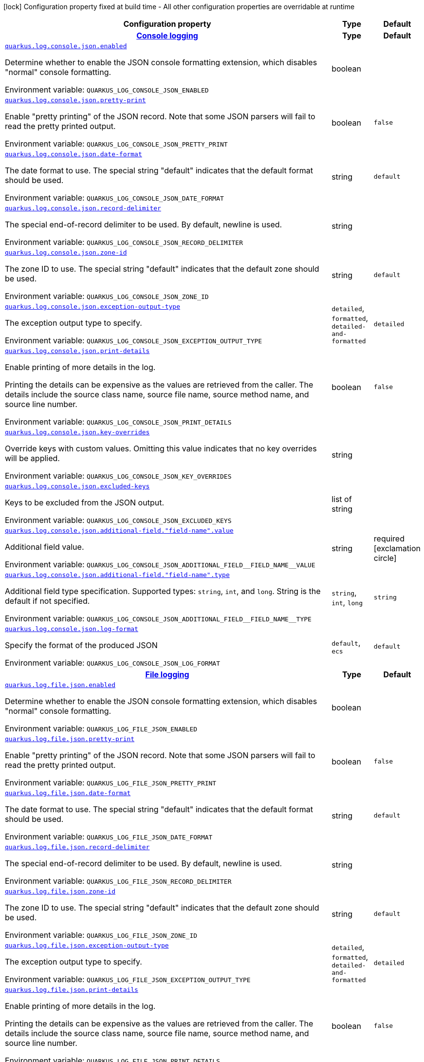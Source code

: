 [.configuration-legend]
icon:lock[title=Fixed at build time] Configuration property fixed at build time - All other configuration properties are overridable at runtime
[.configuration-reference.searchable, cols="80,.^10,.^10"]
|===

h|[.header-title]##Configuration property##
h|Type
h|Default

h|[[quarkus-logging-json_section_quarkus-log-console-json]] [.section-name.section-level0]##link:#quarkus-logging-json_section_quarkus-log-console-json[Console logging]##
h|Type
h|Default

a| [[quarkus-logging-json_quarkus-log-console-json-enabled]] [.property-path]##link:#quarkus-logging-json_quarkus-log-console-json-enabled[`quarkus.log.console.json.enabled`]##
ifdef::add-copy-button-to-config-props[]
config_property_copy_button:+++quarkus.log.console.json.enabled+++[]
endif::add-copy-button-to-config-props[]


[.description]
--
Determine whether to enable the JSON console formatting extension, which disables "normal" console formatting.


ifdef::add-copy-button-to-env-var[]
Environment variable: env_var_with_copy_button:+++QUARKUS_LOG_CONSOLE_JSON_ENABLED+++[]
endif::add-copy-button-to-env-var[]
ifndef::add-copy-button-to-env-var[]
Environment variable: `+++QUARKUS_LOG_CONSOLE_JSON_ENABLED+++`
endif::add-copy-button-to-env-var[]
--
|boolean
|

a| [[quarkus-logging-json_quarkus-log-console-json-pretty-print]] [.property-path]##link:#quarkus-logging-json_quarkus-log-console-json-pretty-print[`quarkus.log.console.json.pretty-print`]##
ifdef::add-copy-button-to-config-props[]
config_property_copy_button:+++quarkus.log.console.json.pretty-print+++[]
endif::add-copy-button-to-config-props[]


[.description]
--
Enable "pretty printing" of the JSON record. Note that some JSON parsers will fail to read the pretty printed output.


ifdef::add-copy-button-to-env-var[]
Environment variable: env_var_with_copy_button:+++QUARKUS_LOG_CONSOLE_JSON_PRETTY_PRINT+++[]
endif::add-copy-button-to-env-var[]
ifndef::add-copy-button-to-env-var[]
Environment variable: `+++QUARKUS_LOG_CONSOLE_JSON_PRETTY_PRINT+++`
endif::add-copy-button-to-env-var[]
--
|boolean
|`+++false+++`

a| [[quarkus-logging-json_quarkus-log-console-json-date-format]] [.property-path]##link:#quarkus-logging-json_quarkus-log-console-json-date-format[`quarkus.log.console.json.date-format`]##
ifdef::add-copy-button-to-config-props[]
config_property_copy_button:+++quarkus.log.console.json.date-format+++[]
endif::add-copy-button-to-config-props[]


[.description]
--
The date format to use. The special string "default" indicates that the default format should be used.


ifdef::add-copy-button-to-env-var[]
Environment variable: env_var_with_copy_button:+++QUARKUS_LOG_CONSOLE_JSON_DATE_FORMAT+++[]
endif::add-copy-button-to-env-var[]
ifndef::add-copy-button-to-env-var[]
Environment variable: `+++QUARKUS_LOG_CONSOLE_JSON_DATE_FORMAT+++`
endif::add-copy-button-to-env-var[]
--
|string
|`+++default+++`

a| [[quarkus-logging-json_quarkus-log-console-json-record-delimiter]] [.property-path]##link:#quarkus-logging-json_quarkus-log-console-json-record-delimiter[`quarkus.log.console.json.record-delimiter`]##
ifdef::add-copy-button-to-config-props[]
config_property_copy_button:+++quarkus.log.console.json.record-delimiter+++[]
endif::add-copy-button-to-config-props[]


[.description]
--
The special end-of-record delimiter to be used. By default, newline is used.


ifdef::add-copy-button-to-env-var[]
Environment variable: env_var_with_copy_button:+++QUARKUS_LOG_CONSOLE_JSON_RECORD_DELIMITER+++[]
endif::add-copy-button-to-env-var[]
ifndef::add-copy-button-to-env-var[]
Environment variable: `+++QUARKUS_LOG_CONSOLE_JSON_RECORD_DELIMITER+++`
endif::add-copy-button-to-env-var[]
--
|string
|

a| [[quarkus-logging-json_quarkus-log-console-json-zone-id]] [.property-path]##link:#quarkus-logging-json_quarkus-log-console-json-zone-id[`quarkus.log.console.json.zone-id`]##
ifdef::add-copy-button-to-config-props[]
config_property_copy_button:+++quarkus.log.console.json.zone-id+++[]
endif::add-copy-button-to-config-props[]


[.description]
--
The zone ID to use. The special string "default" indicates that the default zone should be used.


ifdef::add-copy-button-to-env-var[]
Environment variable: env_var_with_copy_button:+++QUARKUS_LOG_CONSOLE_JSON_ZONE_ID+++[]
endif::add-copy-button-to-env-var[]
ifndef::add-copy-button-to-env-var[]
Environment variable: `+++QUARKUS_LOG_CONSOLE_JSON_ZONE_ID+++`
endif::add-copy-button-to-env-var[]
--
|string
|`+++default+++`

a| [[quarkus-logging-json_quarkus-log-console-json-exception-output-type]] [.property-path]##link:#quarkus-logging-json_quarkus-log-console-json-exception-output-type[`quarkus.log.console.json.exception-output-type`]##
ifdef::add-copy-button-to-config-props[]
config_property_copy_button:+++quarkus.log.console.json.exception-output-type+++[]
endif::add-copy-button-to-config-props[]


[.description]
--
The exception output type to specify.


ifdef::add-copy-button-to-env-var[]
Environment variable: env_var_with_copy_button:+++QUARKUS_LOG_CONSOLE_JSON_EXCEPTION_OUTPUT_TYPE+++[]
endif::add-copy-button-to-env-var[]
ifndef::add-copy-button-to-env-var[]
Environment variable: `+++QUARKUS_LOG_CONSOLE_JSON_EXCEPTION_OUTPUT_TYPE+++`
endif::add-copy-button-to-env-var[]
--
a|`detailed`, `formatted`, `detailed-and-formatted`
|`+++detailed+++`

a| [[quarkus-logging-json_quarkus-log-console-json-print-details]] [.property-path]##link:#quarkus-logging-json_quarkus-log-console-json-print-details[`quarkus.log.console.json.print-details`]##
ifdef::add-copy-button-to-config-props[]
config_property_copy_button:+++quarkus.log.console.json.print-details+++[]
endif::add-copy-button-to-config-props[]


[.description]
--
Enable printing of more details in the log.

Printing the details can be expensive as the values are retrieved from the caller. The details include the source class name, source file name, source method name, and source line number.


ifdef::add-copy-button-to-env-var[]
Environment variable: env_var_with_copy_button:+++QUARKUS_LOG_CONSOLE_JSON_PRINT_DETAILS+++[]
endif::add-copy-button-to-env-var[]
ifndef::add-copy-button-to-env-var[]
Environment variable: `+++QUARKUS_LOG_CONSOLE_JSON_PRINT_DETAILS+++`
endif::add-copy-button-to-env-var[]
--
|boolean
|`+++false+++`

a| [[quarkus-logging-json_quarkus-log-console-json-key-overrides]] [.property-path]##link:#quarkus-logging-json_quarkus-log-console-json-key-overrides[`quarkus.log.console.json.key-overrides`]##
ifdef::add-copy-button-to-config-props[]
config_property_copy_button:+++quarkus.log.console.json.key-overrides+++[]
endif::add-copy-button-to-config-props[]


[.description]
--
Override keys with custom values. Omitting this value indicates that no key overrides will be applied.


ifdef::add-copy-button-to-env-var[]
Environment variable: env_var_with_copy_button:+++QUARKUS_LOG_CONSOLE_JSON_KEY_OVERRIDES+++[]
endif::add-copy-button-to-env-var[]
ifndef::add-copy-button-to-env-var[]
Environment variable: `+++QUARKUS_LOG_CONSOLE_JSON_KEY_OVERRIDES+++`
endif::add-copy-button-to-env-var[]
--
|string
|

a| [[quarkus-logging-json_quarkus-log-console-json-excluded-keys]] [.property-path]##link:#quarkus-logging-json_quarkus-log-console-json-excluded-keys[`quarkus.log.console.json.excluded-keys`]##
ifdef::add-copy-button-to-config-props[]
config_property_copy_button:+++quarkus.log.console.json.excluded-keys+++[]
endif::add-copy-button-to-config-props[]


[.description]
--
Keys to be excluded from the JSON output.


ifdef::add-copy-button-to-env-var[]
Environment variable: env_var_with_copy_button:+++QUARKUS_LOG_CONSOLE_JSON_EXCLUDED_KEYS+++[]
endif::add-copy-button-to-env-var[]
ifndef::add-copy-button-to-env-var[]
Environment variable: `+++QUARKUS_LOG_CONSOLE_JSON_EXCLUDED_KEYS+++`
endif::add-copy-button-to-env-var[]
--
|list of string
|

a| [[quarkus-logging-json_quarkus-log-console-json-additional-field-field-name-value]] [.property-path]##link:#quarkus-logging-json_quarkus-log-console-json-additional-field-field-name-value[`quarkus.log.console.json.additional-field."field-name".value`]##
ifdef::add-copy-button-to-config-props[]
config_property_copy_button:+++quarkus.log.console.json.additional-field."field-name".value+++[]
endif::add-copy-button-to-config-props[]


[.description]
--
Additional field value.


ifdef::add-copy-button-to-env-var[]
Environment variable: env_var_with_copy_button:+++QUARKUS_LOG_CONSOLE_JSON_ADDITIONAL_FIELD__FIELD_NAME__VALUE+++[]
endif::add-copy-button-to-env-var[]
ifndef::add-copy-button-to-env-var[]
Environment variable: `+++QUARKUS_LOG_CONSOLE_JSON_ADDITIONAL_FIELD__FIELD_NAME__VALUE+++`
endif::add-copy-button-to-env-var[]
--
|string
|required icon:exclamation-circle[title=Configuration property is required]

a| [[quarkus-logging-json_quarkus-log-console-json-additional-field-field-name-type]] [.property-path]##link:#quarkus-logging-json_quarkus-log-console-json-additional-field-field-name-type[`quarkus.log.console.json.additional-field."field-name".type`]##
ifdef::add-copy-button-to-config-props[]
config_property_copy_button:+++quarkus.log.console.json.additional-field."field-name".type+++[]
endif::add-copy-button-to-config-props[]


[.description]
--
Additional field type specification. Supported types: `string`, `int`, and `long`. String is the default if not specified.


ifdef::add-copy-button-to-env-var[]
Environment variable: env_var_with_copy_button:+++QUARKUS_LOG_CONSOLE_JSON_ADDITIONAL_FIELD__FIELD_NAME__TYPE+++[]
endif::add-copy-button-to-env-var[]
ifndef::add-copy-button-to-env-var[]
Environment variable: `+++QUARKUS_LOG_CONSOLE_JSON_ADDITIONAL_FIELD__FIELD_NAME__TYPE+++`
endif::add-copy-button-to-env-var[]
--
a|`string`, `int`, `long`
|`+++string+++`

a| [[quarkus-logging-json_quarkus-log-console-json-log-format]] [.property-path]##link:#quarkus-logging-json_quarkus-log-console-json-log-format[`quarkus.log.console.json.log-format`]##
ifdef::add-copy-button-to-config-props[]
config_property_copy_button:+++quarkus.log.console.json.log-format+++[]
endif::add-copy-button-to-config-props[]


[.description]
--
Specify the format of the produced JSON


ifdef::add-copy-button-to-env-var[]
Environment variable: env_var_with_copy_button:+++QUARKUS_LOG_CONSOLE_JSON_LOG_FORMAT+++[]
endif::add-copy-button-to-env-var[]
ifndef::add-copy-button-to-env-var[]
Environment variable: `+++QUARKUS_LOG_CONSOLE_JSON_LOG_FORMAT+++`
endif::add-copy-button-to-env-var[]
--
a|`default`, `ecs`
|`+++default+++`


h|[[quarkus-logging-json_section_quarkus-log-file-json]] [.section-name.section-level0]##link:#quarkus-logging-json_section_quarkus-log-file-json[File logging]##
h|Type
h|Default

a| [[quarkus-logging-json_quarkus-log-file-json-enabled]] [.property-path]##link:#quarkus-logging-json_quarkus-log-file-json-enabled[`quarkus.log.file.json.enabled`]##
ifdef::add-copy-button-to-config-props[]
config_property_copy_button:+++quarkus.log.file.json.enabled+++[]
endif::add-copy-button-to-config-props[]


[.description]
--
Determine whether to enable the JSON console formatting extension, which disables "normal" console formatting.


ifdef::add-copy-button-to-env-var[]
Environment variable: env_var_with_copy_button:+++QUARKUS_LOG_FILE_JSON_ENABLED+++[]
endif::add-copy-button-to-env-var[]
ifndef::add-copy-button-to-env-var[]
Environment variable: `+++QUARKUS_LOG_FILE_JSON_ENABLED+++`
endif::add-copy-button-to-env-var[]
--
|boolean
|

a| [[quarkus-logging-json_quarkus-log-file-json-pretty-print]] [.property-path]##link:#quarkus-logging-json_quarkus-log-file-json-pretty-print[`quarkus.log.file.json.pretty-print`]##
ifdef::add-copy-button-to-config-props[]
config_property_copy_button:+++quarkus.log.file.json.pretty-print+++[]
endif::add-copy-button-to-config-props[]


[.description]
--
Enable "pretty printing" of the JSON record. Note that some JSON parsers will fail to read the pretty printed output.


ifdef::add-copy-button-to-env-var[]
Environment variable: env_var_with_copy_button:+++QUARKUS_LOG_FILE_JSON_PRETTY_PRINT+++[]
endif::add-copy-button-to-env-var[]
ifndef::add-copy-button-to-env-var[]
Environment variable: `+++QUARKUS_LOG_FILE_JSON_PRETTY_PRINT+++`
endif::add-copy-button-to-env-var[]
--
|boolean
|`+++false+++`

a| [[quarkus-logging-json_quarkus-log-file-json-date-format]] [.property-path]##link:#quarkus-logging-json_quarkus-log-file-json-date-format[`quarkus.log.file.json.date-format`]##
ifdef::add-copy-button-to-config-props[]
config_property_copy_button:+++quarkus.log.file.json.date-format+++[]
endif::add-copy-button-to-config-props[]


[.description]
--
The date format to use. The special string "default" indicates that the default format should be used.


ifdef::add-copy-button-to-env-var[]
Environment variable: env_var_with_copy_button:+++QUARKUS_LOG_FILE_JSON_DATE_FORMAT+++[]
endif::add-copy-button-to-env-var[]
ifndef::add-copy-button-to-env-var[]
Environment variable: `+++QUARKUS_LOG_FILE_JSON_DATE_FORMAT+++`
endif::add-copy-button-to-env-var[]
--
|string
|`+++default+++`

a| [[quarkus-logging-json_quarkus-log-file-json-record-delimiter]] [.property-path]##link:#quarkus-logging-json_quarkus-log-file-json-record-delimiter[`quarkus.log.file.json.record-delimiter`]##
ifdef::add-copy-button-to-config-props[]
config_property_copy_button:+++quarkus.log.file.json.record-delimiter+++[]
endif::add-copy-button-to-config-props[]


[.description]
--
The special end-of-record delimiter to be used. By default, newline is used.


ifdef::add-copy-button-to-env-var[]
Environment variable: env_var_with_copy_button:+++QUARKUS_LOG_FILE_JSON_RECORD_DELIMITER+++[]
endif::add-copy-button-to-env-var[]
ifndef::add-copy-button-to-env-var[]
Environment variable: `+++QUARKUS_LOG_FILE_JSON_RECORD_DELIMITER+++`
endif::add-copy-button-to-env-var[]
--
|string
|

a| [[quarkus-logging-json_quarkus-log-file-json-zone-id]] [.property-path]##link:#quarkus-logging-json_quarkus-log-file-json-zone-id[`quarkus.log.file.json.zone-id`]##
ifdef::add-copy-button-to-config-props[]
config_property_copy_button:+++quarkus.log.file.json.zone-id+++[]
endif::add-copy-button-to-config-props[]


[.description]
--
The zone ID to use. The special string "default" indicates that the default zone should be used.


ifdef::add-copy-button-to-env-var[]
Environment variable: env_var_with_copy_button:+++QUARKUS_LOG_FILE_JSON_ZONE_ID+++[]
endif::add-copy-button-to-env-var[]
ifndef::add-copy-button-to-env-var[]
Environment variable: `+++QUARKUS_LOG_FILE_JSON_ZONE_ID+++`
endif::add-copy-button-to-env-var[]
--
|string
|`+++default+++`

a| [[quarkus-logging-json_quarkus-log-file-json-exception-output-type]] [.property-path]##link:#quarkus-logging-json_quarkus-log-file-json-exception-output-type[`quarkus.log.file.json.exception-output-type`]##
ifdef::add-copy-button-to-config-props[]
config_property_copy_button:+++quarkus.log.file.json.exception-output-type+++[]
endif::add-copy-button-to-config-props[]


[.description]
--
The exception output type to specify.


ifdef::add-copy-button-to-env-var[]
Environment variable: env_var_with_copy_button:+++QUARKUS_LOG_FILE_JSON_EXCEPTION_OUTPUT_TYPE+++[]
endif::add-copy-button-to-env-var[]
ifndef::add-copy-button-to-env-var[]
Environment variable: `+++QUARKUS_LOG_FILE_JSON_EXCEPTION_OUTPUT_TYPE+++`
endif::add-copy-button-to-env-var[]
--
a|`detailed`, `formatted`, `detailed-and-formatted`
|`+++detailed+++`

a| [[quarkus-logging-json_quarkus-log-file-json-print-details]] [.property-path]##link:#quarkus-logging-json_quarkus-log-file-json-print-details[`quarkus.log.file.json.print-details`]##
ifdef::add-copy-button-to-config-props[]
config_property_copy_button:+++quarkus.log.file.json.print-details+++[]
endif::add-copy-button-to-config-props[]


[.description]
--
Enable printing of more details in the log.

Printing the details can be expensive as the values are retrieved from the caller. The details include the source class name, source file name, source method name, and source line number.


ifdef::add-copy-button-to-env-var[]
Environment variable: env_var_with_copy_button:+++QUARKUS_LOG_FILE_JSON_PRINT_DETAILS+++[]
endif::add-copy-button-to-env-var[]
ifndef::add-copy-button-to-env-var[]
Environment variable: `+++QUARKUS_LOG_FILE_JSON_PRINT_DETAILS+++`
endif::add-copy-button-to-env-var[]
--
|boolean
|`+++false+++`

a| [[quarkus-logging-json_quarkus-log-file-json-key-overrides]] [.property-path]##link:#quarkus-logging-json_quarkus-log-file-json-key-overrides[`quarkus.log.file.json.key-overrides`]##
ifdef::add-copy-button-to-config-props[]
config_property_copy_button:+++quarkus.log.file.json.key-overrides+++[]
endif::add-copy-button-to-config-props[]


[.description]
--
Override keys with custom values. Omitting this value indicates that no key overrides will be applied.


ifdef::add-copy-button-to-env-var[]
Environment variable: env_var_with_copy_button:+++QUARKUS_LOG_FILE_JSON_KEY_OVERRIDES+++[]
endif::add-copy-button-to-env-var[]
ifndef::add-copy-button-to-env-var[]
Environment variable: `+++QUARKUS_LOG_FILE_JSON_KEY_OVERRIDES+++`
endif::add-copy-button-to-env-var[]
--
|string
|

a| [[quarkus-logging-json_quarkus-log-file-json-excluded-keys]] [.property-path]##link:#quarkus-logging-json_quarkus-log-file-json-excluded-keys[`quarkus.log.file.json.excluded-keys`]##
ifdef::add-copy-button-to-config-props[]
config_property_copy_button:+++quarkus.log.file.json.excluded-keys+++[]
endif::add-copy-button-to-config-props[]


[.description]
--
Keys to be excluded from the JSON output.


ifdef::add-copy-button-to-env-var[]
Environment variable: env_var_with_copy_button:+++QUARKUS_LOG_FILE_JSON_EXCLUDED_KEYS+++[]
endif::add-copy-button-to-env-var[]
ifndef::add-copy-button-to-env-var[]
Environment variable: `+++QUARKUS_LOG_FILE_JSON_EXCLUDED_KEYS+++`
endif::add-copy-button-to-env-var[]
--
|list of string
|

a| [[quarkus-logging-json_quarkus-log-file-json-additional-field-field-name-value]] [.property-path]##link:#quarkus-logging-json_quarkus-log-file-json-additional-field-field-name-value[`quarkus.log.file.json.additional-field."field-name".value`]##
ifdef::add-copy-button-to-config-props[]
config_property_copy_button:+++quarkus.log.file.json.additional-field."field-name".value+++[]
endif::add-copy-button-to-config-props[]


[.description]
--
Additional field value.


ifdef::add-copy-button-to-env-var[]
Environment variable: env_var_with_copy_button:+++QUARKUS_LOG_FILE_JSON_ADDITIONAL_FIELD__FIELD_NAME__VALUE+++[]
endif::add-copy-button-to-env-var[]
ifndef::add-copy-button-to-env-var[]
Environment variable: `+++QUARKUS_LOG_FILE_JSON_ADDITIONAL_FIELD__FIELD_NAME__VALUE+++`
endif::add-copy-button-to-env-var[]
--
|string
|required icon:exclamation-circle[title=Configuration property is required]

a| [[quarkus-logging-json_quarkus-log-file-json-additional-field-field-name-type]] [.property-path]##link:#quarkus-logging-json_quarkus-log-file-json-additional-field-field-name-type[`quarkus.log.file.json.additional-field."field-name".type`]##
ifdef::add-copy-button-to-config-props[]
config_property_copy_button:+++quarkus.log.file.json.additional-field."field-name".type+++[]
endif::add-copy-button-to-config-props[]


[.description]
--
Additional field type specification. Supported types: `string`, `int`, and `long`. String is the default if not specified.


ifdef::add-copy-button-to-env-var[]
Environment variable: env_var_with_copy_button:+++QUARKUS_LOG_FILE_JSON_ADDITIONAL_FIELD__FIELD_NAME__TYPE+++[]
endif::add-copy-button-to-env-var[]
ifndef::add-copy-button-to-env-var[]
Environment variable: `+++QUARKUS_LOG_FILE_JSON_ADDITIONAL_FIELD__FIELD_NAME__TYPE+++`
endif::add-copy-button-to-env-var[]
--
a|`string`, `int`, `long`
|`+++string+++`

a| [[quarkus-logging-json_quarkus-log-file-json-log-format]] [.property-path]##link:#quarkus-logging-json_quarkus-log-file-json-log-format[`quarkus.log.file.json.log-format`]##
ifdef::add-copy-button-to-config-props[]
config_property_copy_button:+++quarkus.log.file.json.log-format+++[]
endif::add-copy-button-to-config-props[]


[.description]
--
Specify the format of the produced JSON


ifdef::add-copy-button-to-env-var[]
Environment variable: env_var_with_copy_button:+++QUARKUS_LOG_FILE_JSON_LOG_FORMAT+++[]
endif::add-copy-button-to-env-var[]
ifndef::add-copy-button-to-env-var[]
Environment variable: `+++QUARKUS_LOG_FILE_JSON_LOG_FORMAT+++`
endif::add-copy-button-to-env-var[]
--
a|`default`, `ecs`
|`+++default+++`


h|[[quarkus-logging-json_section_quarkus-log-syslog-json]] [.section-name.section-level0]##link:#quarkus-logging-json_section_quarkus-log-syslog-json[Syslog logging]##
h|Type
h|Default

a| [[quarkus-logging-json_quarkus-log-syslog-json-enabled]] [.property-path]##link:#quarkus-logging-json_quarkus-log-syslog-json-enabled[`quarkus.log.syslog.json.enabled`]##
ifdef::add-copy-button-to-config-props[]
config_property_copy_button:+++quarkus.log.syslog.json.enabled+++[]
endif::add-copy-button-to-config-props[]


[.description]
--
Determine whether to enable the JSON console formatting extension, which disables "normal" console formatting.


ifdef::add-copy-button-to-env-var[]
Environment variable: env_var_with_copy_button:+++QUARKUS_LOG_SYSLOG_JSON_ENABLED+++[]
endif::add-copy-button-to-env-var[]
ifndef::add-copy-button-to-env-var[]
Environment variable: `+++QUARKUS_LOG_SYSLOG_JSON_ENABLED+++`
endif::add-copy-button-to-env-var[]
--
|boolean
|

a| [[quarkus-logging-json_quarkus-log-syslog-json-pretty-print]] [.property-path]##link:#quarkus-logging-json_quarkus-log-syslog-json-pretty-print[`quarkus.log.syslog.json.pretty-print`]##
ifdef::add-copy-button-to-config-props[]
config_property_copy_button:+++quarkus.log.syslog.json.pretty-print+++[]
endif::add-copy-button-to-config-props[]


[.description]
--
Enable "pretty printing" of the JSON record. Note that some JSON parsers will fail to read the pretty printed output.


ifdef::add-copy-button-to-env-var[]
Environment variable: env_var_with_copy_button:+++QUARKUS_LOG_SYSLOG_JSON_PRETTY_PRINT+++[]
endif::add-copy-button-to-env-var[]
ifndef::add-copy-button-to-env-var[]
Environment variable: `+++QUARKUS_LOG_SYSLOG_JSON_PRETTY_PRINT+++`
endif::add-copy-button-to-env-var[]
--
|boolean
|`+++false+++`

a| [[quarkus-logging-json_quarkus-log-syslog-json-date-format]] [.property-path]##link:#quarkus-logging-json_quarkus-log-syslog-json-date-format[`quarkus.log.syslog.json.date-format`]##
ifdef::add-copy-button-to-config-props[]
config_property_copy_button:+++quarkus.log.syslog.json.date-format+++[]
endif::add-copy-button-to-config-props[]


[.description]
--
The date format to use. The special string "default" indicates that the default format should be used.


ifdef::add-copy-button-to-env-var[]
Environment variable: env_var_with_copy_button:+++QUARKUS_LOG_SYSLOG_JSON_DATE_FORMAT+++[]
endif::add-copy-button-to-env-var[]
ifndef::add-copy-button-to-env-var[]
Environment variable: `+++QUARKUS_LOG_SYSLOG_JSON_DATE_FORMAT+++`
endif::add-copy-button-to-env-var[]
--
|string
|`+++default+++`

a| [[quarkus-logging-json_quarkus-log-syslog-json-record-delimiter]] [.property-path]##link:#quarkus-logging-json_quarkus-log-syslog-json-record-delimiter[`quarkus.log.syslog.json.record-delimiter`]##
ifdef::add-copy-button-to-config-props[]
config_property_copy_button:+++quarkus.log.syslog.json.record-delimiter+++[]
endif::add-copy-button-to-config-props[]


[.description]
--
The special end-of-record delimiter to be used. By default, newline is used.


ifdef::add-copy-button-to-env-var[]
Environment variable: env_var_with_copy_button:+++QUARKUS_LOG_SYSLOG_JSON_RECORD_DELIMITER+++[]
endif::add-copy-button-to-env-var[]
ifndef::add-copy-button-to-env-var[]
Environment variable: `+++QUARKUS_LOG_SYSLOG_JSON_RECORD_DELIMITER+++`
endif::add-copy-button-to-env-var[]
--
|string
|

a| [[quarkus-logging-json_quarkus-log-syslog-json-zone-id]] [.property-path]##link:#quarkus-logging-json_quarkus-log-syslog-json-zone-id[`quarkus.log.syslog.json.zone-id`]##
ifdef::add-copy-button-to-config-props[]
config_property_copy_button:+++quarkus.log.syslog.json.zone-id+++[]
endif::add-copy-button-to-config-props[]


[.description]
--
The zone ID to use. The special string "default" indicates that the default zone should be used.


ifdef::add-copy-button-to-env-var[]
Environment variable: env_var_with_copy_button:+++QUARKUS_LOG_SYSLOG_JSON_ZONE_ID+++[]
endif::add-copy-button-to-env-var[]
ifndef::add-copy-button-to-env-var[]
Environment variable: `+++QUARKUS_LOG_SYSLOG_JSON_ZONE_ID+++`
endif::add-copy-button-to-env-var[]
--
|string
|`+++default+++`

a| [[quarkus-logging-json_quarkus-log-syslog-json-exception-output-type]] [.property-path]##link:#quarkus-logging-json_quarkus-log-syslog-json-exception-output-type[`quarkus.log.syslog.json.exception-output-type`]##
ifdef::add-copy-button-to-config-props[]
config_property_copy_button:+++quarkus.log.syslog.json.exception-output-type+++[]
endif::add-copy-button-to-config-props[]


[.description]
--
The exception output type to specify.


ifdef::add-copy-button-to-env-var[]
Environment variable: env_var_with_copy_button:+++QUARKUS_LOG_SYSLOG_JSON_EXCEPTION_OUTPUT_TYPE+++[]
endif::add-copy-button-to-env-var[]
ifndef::add-copy-button-to-env-var[]
Environment variable: `+++QUARKUS_LOG_SYSLOG_JSON_EXCEPTION_OUTPUT_TYPE+++`
endif::add-copy-button-to-env-var[]
--
a|`detailed`, `formatted`, `detailed-and-formatted`
|`+++detailed+++`

a| [[quarkus-logging-json_quarkus-log-syslog-json-print-details]] [.property-path]##link:#quarkus-logging-json_quarkus-log-syslog-json-print-details[`quarkus.log.syslog.json.print-details`]##
ifdef::add-copy-button-to-config-props[]
config_property_copy_button:+++quarkus.log.syslog.json.print-details+++[]
endif::add-copy-button-to-config-props[]


[.description]
--
Enable printing of more details in the log.

Printing the details can be expensive as the values are retrieved from the caller. The details include the source class name, source file name, source method name, and source line number.


ifdef::add-copy-button-to-env-var[]
Environment variable: env_var_with_copy_button:+++QUARKUS_LOG_SYSLOG_JSON_PRINT_DETAILS+++[]
endif::add-copy-button-to-env-var[]
ifndef::add-copy-button-to-env-var[]
Environment variable: `+++QUARKUS_LOG_SYSLOG_JSON_PRINT_DETAILS+++`
endif::add-copy-button-to-env-var[]
--
|boolean
|`+++false+++`

a| [[quarkus-logging-json_quarkus-log-syslog-json-key-overrides]] [.property-path]##link:#quarkus-logging-json_quarkus-log-syslog-json-key-overrides[`quarkus.log.syslog.json.key-overrides`]##
ifdef::add-copy-button-to-config-props[]
config_property_copy_button:+++quarkus.log.syslog.json.key-overrides+++[]
endif::add-copy-button-to-config-props[]


[.description]
--
Override keys with custom values. Omitting this value indicates that no key overrides will be applied.


ifdef::add-copy-button-to-env-var[]
Environment variable: env_var_with_copy_button:+++QUARKUS_LOG_SYSLOG_JSON_KEY_OVERRIDES+++[]
endif::add-copy-button-to-env-var[]
ifndef::add-copy-button-to-env-var[]
Environment variable: `+++QUARKUS_LOG_SYSLOG_JSON_KEY_OVERRIDES+++`
endif::add-copy-button-to-env-var[]
--
|string
|

a| [[quarkus-logging-json_quarkus-log-syslog-json-excluded-keys]] [.property-path]##link:#quarkus-logging-json_quarkus-log-syslog-json-excluded-keys[`quarkus.log.syslog.json.excluded-keys`]##
ifdef::add-copy-button-to-config-props[]
config_property_copy_button:+++quarkus.log.syslog.json.excluded-keys+++[]
endif::add-copy-button-to-config-props[]


[.description]
--
Keys to be excluded from the JSON output.


ifdef::add-copy-button-to-env-var[]
Environment variable: env_var_with_copy_button:+++QUARKUS_LOG_SYSLOG_JSON_EXCLUDED_KEYS+++[]
endif::add-copy-button-to-env-var[]
ifndef::add-copy-button-to-env-var[]
Environment variable: `+++QUARKUS_LOG_SYSLOG_JSON_EXCLUDED_KEYS+++`
endif::add-copy-button-to-env-var[]
--
|list of string
|

a| [[quarkus-logging-json_quarkus-log-syslog-json-additional-field-field-name-value]] [.property-path]##link:#quarkus-logging-json_quarkus-log-syslog-json-additional-field-field-name-value[`quarkus.log.syslog.json.additional-field."field-name".value`]##
ifdef::add-copy-button-to-config-props[]
config_property_copy_button:+++quarkus.log.syslog.json.additional-field."field-name".value+++[]
endif::add-copy-button-to-config-props[]


[.description]
--
Additional field value.


ifdef::add-copy-button-to-env-var[]
Environment variable: env_var_with_copy_button:+++QUARKUS_LOG_SYSLOG_JSON_ADDITIONAL_FIELD__FIELD_NAME__VALUE+++[]
endif::add-copy-button-to-env-var[]
ifndef::add-copy-button-to-env-var[]
Environment variable: `+++QUARKUS_LOG_SYSLOG_JSON_ADDITIONAL_FIELD__FIELD_NAME__VALUE+++`
endif::add-copy-button-to-env-var[]
--
|string
|required icon:exclamation-circle[title=Configuration property is required]

a| [[quarkus-logging-json_quarkus-log-syslog-json-additional-field-field-name-type]] [.property-path]##link:#quarkus-logging-json_quarkus-log-syslog-json-additional-field-field-name-type[`quarkus.log.syslog.json.additional-field."field-name".type`]##
ifdef::add-copy-button-to-config-props[]
config_property_copy_button:+++quarkus.log.syslog.json.additional-field."field-name".type+++[]
endif::add-copy-button-to-config-props[]


[.description]
--
Additional field type specification. Supported types: `string`, `int`, and `long`. String is the default if not specified.


ifdef::add-copy-button-to-env-var[]
Environment variable: env_var_with_copy_button:+++QUARKUS_LOG_SYSLOG_JSON_ADDITIONAL_FIELD__FIELD_NAME__TYPE+++[]
endif::add-copy-button-to-env-var[]
ifndef::add-copy-button-to-env-var[]
Environment variable: `+++QUARKUS_LOG_SYSLOG_JSON_ADDITIONAL_FIELD__FIELD_NAME__TYPE+++`
endif::add-copy-button-to-env-var[]
--
a|`string`, `int`, `long`
|`+++string+++`

a| [[quarkus-logging-json_quarkus-log-syslog-json-log-format]] [.property-path]##link:#quarkus-logging-json_quarkus-log-syslog-json-log-format[`quarkus.log.syslog.json.log-format`]##
ifdef::add-copy-button-to-config-props[]
config_property_copy_button:+++quarkus.log.syslog.json.log-format+++[]
endif::add-copy-button-to-config-props[]


[.description]
--
Specify the format of the produced JSON


ifdef::add-copy-button-to-env-var[]
Environment variable: env_var_with_copy_button:+++QUARKUS_LOG_SYSLOG_JSON_LOG_FORMAT+++[]
endif::add-copy-button-to-env-var[]
ifndef::add-copy-button-to-env-var[]
Environment variable: `+++QUARKUS_LOG_SYSLOG_JSON_LOG_FORMAT+++`
endif::add-copy-button-to-env-var[]
--
a|`default`, `ecs`
|`+++default+++`


h|[[quarkus-logging-json_section_quarkus-log-socket-json]] [.section-name.section-level0]##link:#quarkus-logging-json_section_quarkus-log-socket-json[Socket logging]##
h|Type
h|Default

a| [[quarkus-logging-json_quarkus-log-socket-json-enabled]] [.property-path]##link:#quarkus-logging-json_quarkus-log-socket-json-enabled[`quarkus.log.socket.json.enabled`]##
ifdef::add-copy-button-to-config-props[]
config_property_copy_button:+++quarkus.log.socket.json.enabled+++[]
endif::add-copy-button-to-config-props[]


[.description]
--
Determine whether to enable the JSON console formatting extension, which disables "normal" console formatting.


ifdef::add-copy-button-to-env-var[]
Environment variable: env_var_with_copy_button:+++QUARKUS_LOG_SOCKET_JSON_ENABLED+++[]
endif::add-copy-button-to-env-var[]
ifndef::add-copy-button-to-env-var[]
Environment variable: `+++QUARKUS_LOG_SOCKET_JSON_ENABLED+++`
endif::add-copy-button-to-env-var[]
--
|boolean
|

a| [[quarkus-logging-json_quarkus-log-socket-json-pretty-print]] [.property-path]##link:#quarkus-logging-json_quarkus-log-socket-json-pretty-print[`quarkus.log.socket.json.pretty-print`]##
ifdef::add-copy-button-to-config-props[]
config_property_copy_button:+++quarkus.log.socket.json.pretty-print+++[]
endif::add-copy-button-to-config-props[]


[.description]
--
Enable "pretty printing" of the JSON record. Note that some JSON parsers will fail to read the pretty printed output.


ifdef::add-copy-button-to-env-var[]
Environment variable: env_var_with_copy_button:+++QUARKUS_LOG_SOCKET_JSON_PRETTY_PRINT+++[]
endif::add-copy-button-to-env-var[]
ifndef::add-copy-button-to-env-var[]
Environment variable: `+++QUARKUS_LOG_SOCKET_JSON_PRETTY_PRINT+++`
endif::add-copy-button-to-env-var[]
--
|boolean
|`+++false+++`

a| [[quarkus-logging-json_quarkus-log-socket-json-date-format]] [.property-path]##link:#quarkus-logging-json_quarkus-log-socket-json-date-format[`quarkus.log.socket.json.date-format`]##
ifdef::add-copy-button-to-config-props[]
config_property_copy_button:+++quarkus.log.socket.json.date-format+++[]
endif::add-copy-button-to-config-props[]


[.description]
--
The date format to use. The special string "default" indicates that the default format should be used.


ifdef::add-copy-button-to-env-var[]
Environment variable: env_var_with_copy_button:+++QUARKUS_LOG_SOCKET_JSON_DATE_FORMAT+++[]
endif::add-copy-button-to-env-var[]
ifndef::add-copy-button-to-env-var[]
Environment variable: `+++QUARKUS_LOG_SOCKET_JSON_DATE_FORMAT+++`
endif::add-copy-button-to-env-var[]
--
|string
|`+++default+++`

a| [[quarkus-logging-json_quarkus-log-socket-json-record-delimiter]] [.property-path]##link:#quarkus-logging-json_quarkus-log-socket-json-record-delimiter[`quarkus.log.socket.json.record-delimiter`]##
ifdef::add-copy-button-to-config-props[]
config_property_copy_button:+++quarkus.log.socket.json.record-delimiter+++[]
endif::add-copy-button-to-config-props[]


[.description]
--
The special end-of-record delimiter to be used. By default, newline is used.


ifdef::add-copy-button-to-env-var[]
Environment variable: env_var_with_copy_button:+++QUARKUS_LOG_SOCKET_JSON_RECORD_DELIMITER+++[]
endif::add-copy-button-to-env-var[]
ifndef::add-copy-button-to-env-var[]
Environment variable: `+++QUARKUS_LOG_SOCKET_JSON_RECORD_DELIMITER+++`
endif::add-copy-button-to-env-var[]
--
|string
|

a| [[quarkus-logging-json_quarkus-log-socket-json-zone-id]] [.property-path]##link:#quarkus-logging-json_quarkus-log-socket-json-zone-id[`quarkus.log.socket.json.zone-id`]##
ifdef::add-copy-button-to-config-props[]
config_property_copy_button:+++quarkus.log.socket.json.zone-id+++[]
endif::add-copy-button-to-config-props[]


[.description]
--
The zone ID to use. The special string "default" indicates that the default zone should be used.


ifdef::add-copy-button-to-env-var[]
Environment variable: env_var_with_copy_button:+++QUARKUS_LOG_SOCKET_JSON_ZONE_ID+++[]
endif::add-copy-button-to-env-var[]
ifndef::add-copy-button-to-env-var[]
Environment variable: `+++QUARKUS_LOG_SOCKET_JSON_ZONE_ID+++`
endif::add-copy-button-to-env-var[]
--
|string
|`+++default+++`

a| [[quarkus-logging-json_quarkus-log-socket-json-exception-output-type]] [.property-path]##link:#quarkus-logging-json_quarkus-log-socket-json-exception-output-type[`quarkus.log.socket.json.exception-output-type`]##
ifdef::add-copy-button-to-config-props[]
config_property_copy_button:+++quarkus.log.socket.json.exception-output-type+++[]
endif::add-copy-button-to-config-props[]


[.description]
--
The exception output type to specify.


ifdef::add-copy-button-to-env-var[]
Environment variable: env_var_with_copy_button:+++QUARKUS_LOG_SOCKET_JSON_EXCEPTION_OUTPUT_TYPE+++[]
endif::add-copy-button-to-env-var[]
ifndef::add-copy-button-to-env-var[]
Environment variable: `+++QUARKUS_LOG_SOCKET_JSON_EXCEPTION_OUTPUT_TYPE+++`
endif::add-copy-button-to-env-var[]
--
a|`detailed`, `formatted`, `detailed-and-formatted`
|`+++detailed+++`

a| [[quarkus-logging-json_quarkus-log-socket-json-print-details]] [.property-path]##link:#quarkus-logging-json_quarkus-log-socket-json-print-details[`quarkus.log.socket.json.print-details`]##
ifdef::add-copy-button-to-config-props[]
config_property_copy_button:+++quarkus.log.socket.json.print-details+++[]
endif::add-copy-button-to-config-props[]


[.description]
--
Enable printing of more details in the log.

Printing the details can be expensive as the values are retrieved from the caller. The details include the source class name, source file name, source method name, and source line number.


ifdef::add-copy-button-to-env-var[]
Environment variable: env_var_with_copy_button:+++QUARKUS_LOG_SOCKET_JSON_PRINT_DETAILS+++[]
endif::add-copy-button-to-env-var[]
ifndef::add-copy-button-to-env-var[]
Environment variable: `+++QUARKUS_LOG_SOCKET_JSON_PRINT_DETAILS+++`
endif::add-copy-button-to-env-var[]
--
|boolean
|`+++false+++`

a| [[quarkus-logging-json_quarkus-log-socket-json-key-overrides]] [.property-path]##link:#quarkus-logging-json_quarkus-log-socket-json-key-overrides[`quarkus.log.socket.json.key-overrides`]##
ifdef::add-copy-button-to-config-props[]
config_property_copy_button:+++quarkus.log.socket.json.key-overrides+++[]
endif::add-copy-button-to-config-props[]


[.description]
--
Override keys with custom values. Omitting this value indicates that no key overrides will be applied.


ifdef::add-copy-button-to-env-var[]
Environment variable: env_var_with_copy_button:+++QUARKUS_LOG_SOCKET_JSON_KEY_OVERRIDES+++[]
endif::add-copy-button-to-env-var[]
ifndef::add-copy-button-to-env-var[]
Environment variable: `+++QUARKUS_LOG_SOCKET_JSON_KEY_OVERRIDES+++`
endif::add-copy-button-to-env-var[]
--
|string
|

a| [[quarkus-logging-json_quarkus-log-socket-json-excluded-keys]] [.property-path]##link:#quarkus-logging-json_quarkus-log-socket-json-excluded-keys[`quarkus.log.socket.json.excluded-keys`]##
ifdef::add-copy-button-to-config-props[]
config_property_copy_button:+++quarkus.log.socket.json.excluded-keys+++[]
endif::add-copy-button-to-config-props[]


[.description]
--
Keys to be excluded from the JSON output.


ifdef::add-copy-button-to-env-var[]
Environment variable: env_var_with_copy_button:+++QUARKUS_LOG_SOCKET_JSON_EXCLUDED_KEYS+++[]
endif::add-copy-button-to-env-var[]
ifndef::add-copy-button-to-env-var[]
Environment variable: `+++QUARKUS_LOG_SOCKET_JSON_EXCLUDED_KEYS+++`
endif::add-copy-button-to-env-var[]
--
|list of string
|

a| [[quarkus-logging-json_quarkus-log-socket-json-additional-field-field-name-value]] [.property-path]##link:#quarkus-logging-json_quarkus-log-socket-json-additional-field-field-name-value[`quarkus.log.socket.json.additional-field."field-name".value`]##
ifdef::add-copy-button-to-config-props[]
config_property_copy_button:+++quarkus.log.socket.json.additional-field."field-name".value+++[]
endif::add-copy-button-to-config-props[]


[.description]
--
Additional field value.


ifdef::add-copy-button-to-env-var[]
Environment variable: env_var_with_copy_button:+++QUARKUS_LOG_SOCKET_JSON_ADDITIONAL_FIELD__FIELD_NAME__VALUE+++[]
endif::add-copy-button-to-env-var[]
ifndef::add-copy-button-to-env-var[]
Environment variable: `+++QUARKUS_LOG_SOCKET_JSON_ADDITIONAL_FIELD__FIELD_NAME__VALUE+++`
endif::add-copy-button-to-env-var[]
--
|string
|required icon:exclamation-circle[title=Configuration property is required]

a| [[quarkus-logging-json_quarkus-log-socket-json-additional-field-field-name-type]] [.property-path]##link:#quarkus-logging-json_quarkus-log-socket-json-additional-field-field-name-type[`quarkus.log.socket.json.additional-field."field-name".type`]##
ifdef::add-copy-button-to-config-props[]
config_property_copy_button:+++quarkus.log.socket.json.additional-field."field-name".type+++[]
endif::add-copy-button-to-config-props[]


[.description]
--
Additional field type specification. Supported types: `string`, `int`, and `long`. String is the default if not specified.


ifdef::add-copy-button-to-env-var[]
Environment variable: env_var_with_copy_button:+++QUARKUS_LOG_SOCKET_JSON_ADDITIONAL_FIELD__FIELD_NAME__TYPE+++[]
endif::add-copy-button-to-env-var[]
ifndef::add-copy-button-to-env-var[]
Environment variable: `+++QUARKUS_LOG_SOCKET_JSON_ADDITIONAL_FIELD__FIELD_NAME__TYPE+++`
endif::add-copy-button-to-env-var[]
--
a|`string`, `int`, `long`
|`+++string+++`

a| [[quarkus-logging-json_quarkus-log-socket-json-log-format]] [.property-path]##link:#quarkus-logging-json_quarkus-log-socket-json-log-format[`quarkus.log.socket.json.log-format`]##
ifdef::add-copy-button-to-config-props[]
config_property_copy_button:+++quarkus.log.socket.json.log-format+++[]
endif::add-copy-button-to-config-props[]


[.description]
--
Specify the format of the produced JSON


ifdef::add-copy-button-to-env-var[]
Environment variable: env_var_with_copy_button:+++QUARKUS_LOG_SOCKET_JSON_LOG_FORMAT+++[]
endif::add-copy-button-to-env-var[]
ifndef::add-copy-button-to-env-var[]
Environment variable: `+++QUARKUS_LOG_SOCKET_JSON_LOG_FORMAT+++`
endif::add-copy-button-to-env-var[]
--
a|`default`, `ecs`
|`+++default+++`


|===

